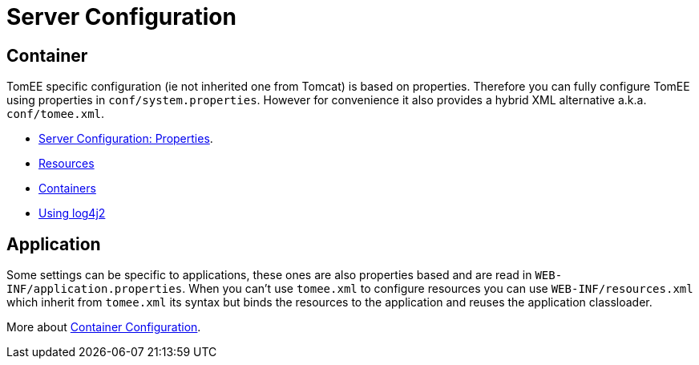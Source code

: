 = Server Configuration
:jbake-date: 2016-03-16
:jbake-type: page
:jbake-status: published
:jbake-tomeepdf:

== Container

TomEE specific configuration (ie not inherited one from Tomcat) is based on properties. Therefore
you can fully configure TomEE using properties in `conf/system.properties`.
However for convenience it also provides a hybrid XML alternative a.k.a. `conf/tomee.xml`.

- link:server.html[Server Configuration: Properties].
- link:resources.html[Resources]
- link:containers.html[Containers]
- link:log4j2.html[Using log4j2]

== Application

Some settings can be specific to applications, these ones are also properties based and
are read in `WEB-INF/application.properties`. When you can't use `tomee.xml` to configure
resources you can use `WEB-INF/resources.xml` which inherit from `tomee.xml` its syntax
but binds the resources to the application and reuses the application classloader.

More about link:application.html[Container Configuration].
